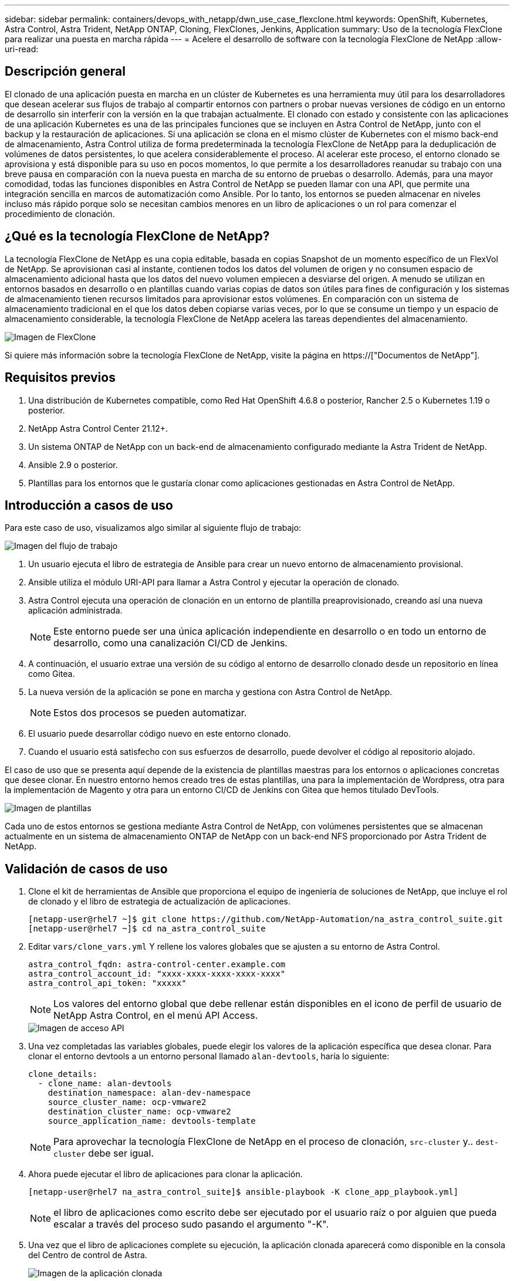 ---
sidebar: sidebar 
permalink: containers/devops_with_netapp/dwn_use_case_flexclone.html 
keywords: OpenShift, Kubernetes, Astra Control, Astra Trident, NetApp ONTAP, Cloning, FlexClones, Jenkins, Application 
summary: Uso de la tecnología FlexClone para realizar una puesta en marcha rápida 
---
= Acelere el desarrollo de software con la tecnología FlexClone de NetApp
:allow-uri-read: 




== Descripción general

El clonado de una aplicación puesta en marcha en un clúster de Kubernetes es una herramienta muy útil para los desarrolladores que desean acelerar sus flujos de trabajo al compartir entornos con partners o probar nuevas versiones de código en un entorno de desarrollo sin interferir con la versión en la que trabajan actualmente. El clonado con estado y consistente con las aplicaciones de una aplicación Kubernetes es una de las principales funciones que se incluyen en Astra Control de NetApp, junto con el backup y la restauración de aplicaciones. Si una aplicación se clona en el mismo clúster de Kubernetes con el mismo back-end de almacenamiento, Astra Control utiliza de forma predeterminada la tecnología FlexClone de NetApp para la deduplicación de volúmenes de datos persistentes, lo que acelera considerablemente el proceso. Al acelerar este proceso, el entorno clonado se aprovisiona y está disponible para su uso en pocos momentos, lo que permite a los desarrolladores reanudar su trabajo con una breve pausa en comparación con la nueva puesta en marcha de su entorno de pruebas o desarrollo. Además, para una mayor comodidad, todas las funciones disponibles en Astra Control de NetApp se pueden llamar con una API, que permite una integración sencilla en marcos de automatización como Ansible. Por lo tanto, los entornos se pueden almacenar en niveles incluso más rápido porque solo se necesitan cambios menores en un libro de aplicaciones o un rol para comenzar el procedimiento de clonación.



== ¿Qué es la tecnología FlexClone de NetApp?

La tecnología FlexClone de NetApp es una copia editable, basada en copias Snapshot de un momento específico de un FlexVol de NetApp. Se aprovisionan casi al instante, contienen todos los datos del volumen de origen y no consumen espacio de almacenamiento adicional hasta que los datos del nuevo volumen empiecen a desviarse del origen. A menudo se utilizan en entornos basados en desarrollo o en plantillas cuando varias copias de datos son útiles para fines de configuración y los sistemas de almacenamiento tienen recursos limitados para aprovisionar estos volúmenes. En comparación con un sistema de almacenamiento tradicional en el que los datos deben copiarse varias veces, por lo que se consume un tiempo y un espacio de almacenamiento considerable, la tecnología FlexClone de NetApp acelera las tareas dependientes del almacenamiento.

image::Astra-DevOps-UC3-FlexClone.png[Imagen de FlexClone]

Si quiere más información sobre la tecnología FlexClone de NetApp, visite la página en https://["Documentos de NetApp"].



== Requisitos previos

. Una distribución de Kubernetes compatible, como Red Hat OpenShift 4.6.8 o posterior, Rancher 2.5 o Kubernetes 1.19 o posterior.
. NetApp Astra Control Center 21.12+.
. Un sistema ONTAP de NetApp con un back-end de almacenamiento configurado mediante la Astra Trident de NetApp.
. Ansible 2.9 o posterior.
. Plantillas para los entornos que le gustaría clonar como aplicaciones gestionadas en Astra Control de NetApp.




== Introducción a casos de uso

Para este caso de uso, visualizamos algo similar al siguiente flujo de trabajo:

image::Astra-DevOps-UC3-Workflow.png[Imagen del flujo de trabajo]

. Un usuario ejecuta el libro de estrategia de Ansible para crear un nuevo entorno de almacenamiento provisional.
. Ansible utiliza el módulo URI-API para llamar a Astra Control y ejecutar la operación de clonado.
. Astra Control ejecuta una operación de clonación en un entorno de plantilla preaprovisionado, creando así una nueva aplicación administrada.
+

NOTE: Este entorno puede ser una única aplicación independiente en desarrollo o en todo un entorno de desarrollo, como una canalización CI/CD de Jenkins.

. A continuación, el usuario extrae una versión de su código al entorno de desarrollo clonado desde un repositorio en línea como Gitea.
. La nueva versión de la aplicación se pone en marcha y gestiona con Astra Control de NetApp.
+

NOTE: Estos dos procesos se pueden automatizar.

. El usuario puede desarrollar código nuevo en este entorno clonado.
. Cuando el usuario está satisfecho con sus esfuerzos de desarrollo, puede devolver el código al repositorio alojado.


El caso de uso que se presenta aquí depende de la existencia de plantillas maestras para los entornos o aplicaciones concretas que desee clonar. En nuestro entorno hemos creado tres de estas plantillas, una para la implementación de Wordpress, otra para la implementación de Magento y otra para un entorno CI/CD de Jenkins con Gitea que hemos titulado DevTools.

image::Astra-DevOps-UC3-Templates.png[Imagen de plantillas]

Cada uno de estos entornos se gestiona mediante Astra Control de NetApp, con volúmenes persistentes que se almacenan actualmente en un sistema de almacenamiento ONTAP de NetApp con un back-end NFS proporcionado por Astra Trident de NetApp.



== Validación de casos de uso

. Clone el kit de herramientas de Ansible que proporciona el equipo de ingeniería de soluciones de NetApp, que incluye el rol de clonado y el libro de estrategia de actualización de aplicaciones.
+
[listing]
----
[netapp-user@rhel7 ~]$ git clone https://github.com/NetApp-Automation/na_astra_control_suite.git
[netapp-user@rhel7 ~]$ cd na_astra_control_suite
----
. Editar `vars/clone_vars.yml` Y rellene los valores globales que se ajusten a su entorno de Astra Control.
+
[listing]
----
astra_control_fqdn: astra-control-center.example.com
astra_control_account_id: "xxxx-xxxx-xxxx-xxxx-xxxx"
astra_control_api_token: "xxxxx"
----
+

NOTE: Los valores del entorno global que debe rellenar están disponibles en el icono de perfil de usuario de NetApp Astra Control, en el menú API Access.

+
image::Astra-DevOps-UC3-APIAccess.png[Imagen de acceso API]

. Una vez completadas las variables globales, puede elegir los valores de la aplicación específica que desea clonar. Para clonar el entorno devtools a un entorno personal llamado `alan-devtools`, haría lo siguiente:
+
[listing]
----
clone_details:
  - clone_name: alan-devtools
    destination_namespace: alan-dev-namespace
    source_cluster_name: ocp-vmware2
    destination_cluster_name: ocp-vmware2
    source_application_name: devtools-template
----
+

NOTE: Para aprovechar la tecnología FlexClone de NetApp en el proceso de clonación, `src-cluster` y.. `dest-cluster` debe ser igual.

. Ahora puede ejecutar el libro de aplicaciones para clonar la aplicación.
+
[listing]
----
[netapp-user@rhel7 na_astra_control_suite]$ ansible-playbook -K clone_app_playbook.yml]
----
+

NOTE: el libro de aplicaciones como escrito debe ser ejecutado por el usuario raíz o por alguien que pueda escalar a través del proceso sudo pasando el argumento "-K".

. Una vez que el libro de aplicaciones complete su ejecución, la aplicación clonada aparecerá como disponible en la consola del Centro de control de Astra.
+
image::Astra-DevOps-UC3-ClonedApp.png[Imagen de la aplicación clonada]

. A continuación, un usuario puede iniciar sesión en el entorno Kubernetes en el que se ha puesto en marcha la aplicación, comprobar que la aplicación está expuesta con una nueva dirección IP e iniciar el trabajo de desarrollo.


Para ver una demostración de este caso práctico y un ejemplo de cómo actualizar una aplicación, consulte link:dwn_videos_astra_control_flexclone.html["aquí"^].

link:dwn_videos_and_demos.html["Siguiente: Vídeos y demos: DevOps con NetApp Astra."]
